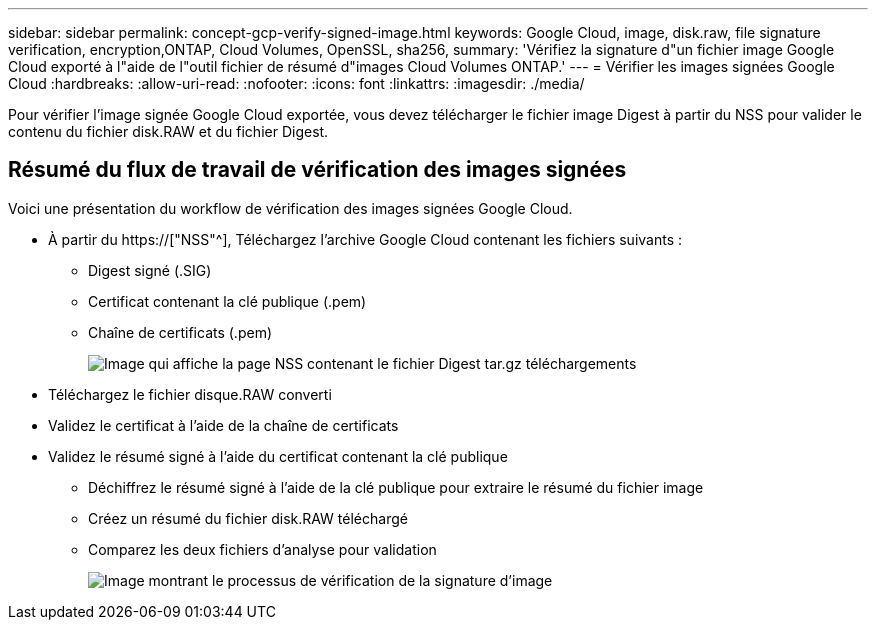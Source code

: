 ---
sidebar: sidebar 
permalink: concept-gcp-verify-signed-image.html 
keywords: Google Cloud, image, disk.raw, file signature verification, encryption,ONTAP, Cloud Volumes, OpenSSL, sha256, 
summary: 'Vérifiez la signature d"un fichier image Google Cloud exporté à l"aide de l"outil fichier de résumé d"images Cloud Volumes ONTAP.' 
---
= Vérifier les images signées Google Cloud
:hardbreaks:
:allow-uri-read: 
:nofooter: 
:icons: font
:linkattrs: 
:imagesdir: ./media/


[role="lead"]
Pour vérifier l'image signée Google Cloud exportée, vous devez télécharger le fichier image Digest à partir du NSS pour valider le contenu du fichier disk.RAW et du fichier Digest.



== Résumé du flux de travail de vérification des images signées

Voici une présentation du workflow de vérification des images signées Google Cloud.

* À partir du https://["NSS"^], Téléchargez l'archive Google Cloud contenant les fichiers suivants :
+
** Digest signé (.SIG)
** Certificat contenant la clé publique (.pem)
** Chaîne de certificats (.pem)
+
image:screenshot_cloud_volumes_ontap_tar.gz.png["Image qui affiche la page NSS contenant le fichier Digest tar.gz téléchargements"]



* Téléchargez le fichier disque.RAW converti
* Validez le certificat à l'aide de la chaîne de certificats
* Validez le résumé signé à l'aide du certificat contenant la clé publique
+
** Déchiffrez le résumé signé à l'aide de la clé publique pour extraire le résumé du fichier image
** Créez un résumé du fichier disk.RAW téléchargé
** Comparez les deux fichiers d'analyse pour validation
+
image:graphic_azure_check_signature.png["Image montrant le processus de vérification de la signature d'image"]




